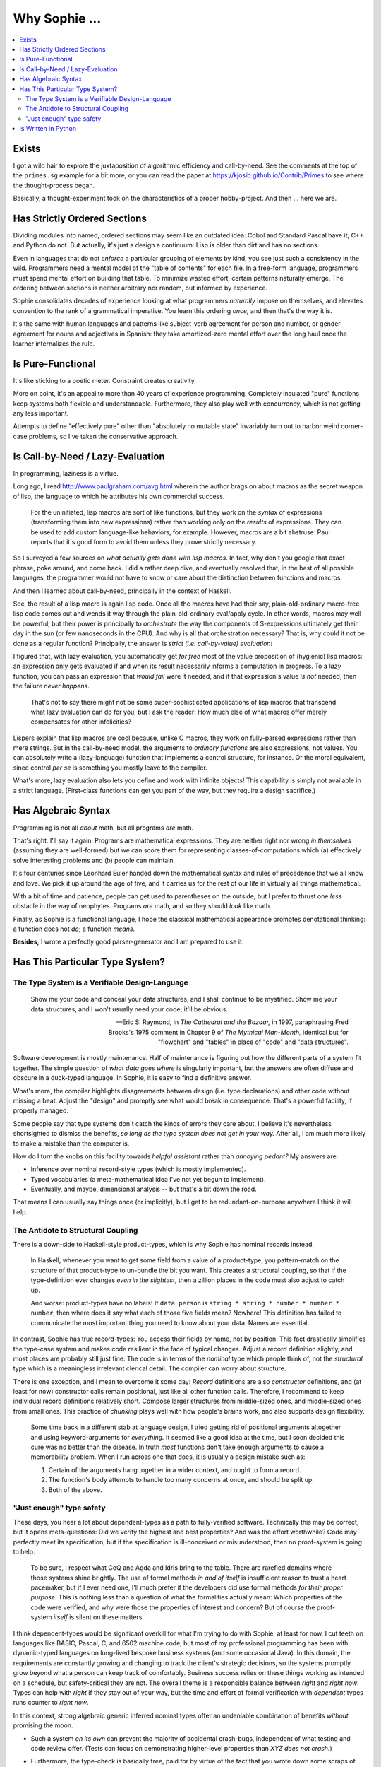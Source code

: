 Why Sophie ...
==================

.. contents::
	:local:
	:depth: 2

Exists
~~~~~~

I got a wild hair to explore the juxtaposition of algorithmic efficiency and call-by-need.
See the comments at the top of the ``primes.sg`` example for a bit more,
or you can read the paper at https://kjosib.github.io/Contrib/Primes
to see where the thought-process began.

Basically, a thought-experiment took on the characteristics of a proper hobby-project.
And then ... here we are.

Has Strictly Ordered Sections
~~~~~~~~~~~~~~~~~~~~~~~~~~~~~

Dividing modules into named, ordered sections may seem like an outdated idea:
Cobol and Standard Pascal have it; C++ and Python do not.
But actually, it's just a design a continuum: Lisp is older than dirt and has no sections.

Even in languages that do not *enforce* a particular grouping of elements by kind,
you see just such a consistency in the wild. Programmers need a mental model
of the "table of contents" for each file. In a free-form language,
programmers must spend mental effort on building that table.
To minimize wasted effort, certain patterns naturally emerge.
The ordering between sections is neither arbitrary nor random, but informed by experience.

Sophie consolidates decades of experience looking at what programmers *naturally* impose on themselves,
and elevates convention to the rank of a grammatical imperative.
You learn this ordering *once,* and then that's the way it is.

It's the same with human languages and patterns like subject-verb agreement for person and number,
or gender agreement for nouns and adjectives in Spanish:
they take amortized-zero mental effort over the long haul once the learner internalizes the rule.

Is Pure-Functional
~~~~~~~~~~~~~~~~~~~

It's like sticking to a poetic meter. Constraint creates creativity.

More on point, it's an appeal to more than 40 years of experience programming.
Completely insulated "pure" functions keep systems both flexible and understandable.
Furthermore, they also play well with concurrency, which is not getting any less important.

Attempts to define "effectively pure" other than "absolutely no mutable state"
invariably turn out to harbor weird corner-case problems, so I've taken the
conservative approach.

Is Call-by-Need / Lazy-Evaluation
~~~~~~~~~~~~~~~~~~~~~~~~~~~~~~~~~~

In programming, laziness is a virtue.

Long ago, I read http://www.paulgraham.com/avg.html
wherein the author brags on about macros as the secret weapon of lisp,
the language to which he attributes his own commercial success.

	For the uninitiated, lisp macros are sort of like functions,
	but they work on the *syntax* of expressions (transforming them into new expressions)
	rather than working only on the *results* of expressions.
	They can be used to add custom language-like behaviors, for example.
	However, macros are a bit abstruse:
	Paul reports that it's good form to avoid them unless they prove strictly necessary.

So I surveyed a few sources on *what actually gets done with lisp macros*.
In fact, why don't you google that exact phrase, poke around, and come back.
I did a rather deep dive, and eventually resolved that,
in the best of all possible languages,
the programmer would not have to know or care about the distinction
between functions and macros.

And then I learned about call-by-need, principally in the context of Haskell.

See, the result of a lisp macro is again lisp code.
Once all the macros have had their say,
plain-old-ordinary macro-free lisp code comes out and wends it way through the
plain-old-ordinary eval/apply cycle. In other words, macros may well be powerful,
but their power is principally to *orchestrate* the way the components of S-expressions
ultimately get their day in the sun (or few nanoseconds in the CPU).
And why is all that orchestration necessary?
That is, why could it not be done as a regular function?
Principally, the answer is *strict (i.e. call-by-value) evaluation!*

I figured that, with lazy evaluation, you automatically get *for free*
most of the value proposition of (hygienic) lisp macros: an expression only gets
evaluated if and when its result necessarily informs a computation in progress.
To a *lazy* function, you can pass an expression that *would fail* were it needed,
and if that expression's value *is not* needed, then the failure *never happens*.

	That's not to say there might not be some super-sophisticated applications
	of lisp macros that transcend what lazy evaluation can do for you,
	but I ask the reader: How much else of what macros offer merely compensates
	for other infelicities?

Lispers explain that lisp macros are cool because, unlike C macros,
they work on fully-parsed expressions rather than mere strings.
But in the call-by-need model, the arguments to *ordinary functions*
are also expressions, not values. You can absolutely write a (lazy-language)
function that implements a control structure, for instance. Or the moral equivalent,
since control *per se* is something you mostly leave to the compiler.

What's more, lazy evaluation also lets you define and work with infinite objects!
This capability is simply not available in a strict language.
(First-class functions can get you part of the way, but they require a design sacrifice.)

Has Algebraic Syntax
~~~~~~~~~~~~~~~~~~~~

Programming is not all *about* math, but all programs *are* math.

That's right. I'll say it again. Programs are mathematical expressions.
They are neither right nor wrong *in themselves* (assuming they are well-formed)
but we can score them for representing classes-of-computations
which (a) effectively solve interesting problems and (b) people can maintain.

It's four centuries since Leonhard Euler handed down the
mathematical syntax and rules of precedence that we all know and love.
We pick it up around the age of five, and it carries us for the rest of our life
in virtually all things mathematical.

With a bit of time and patience, people can get used to parentheses on the outside,
but I prefer to thrust one *less* obstacle in the way of neophytes.
Programs *are* math, and so they should *look* like math.

Finally, as Sophie is a functional language, I hope the classical mathematical appearance
promotes denotational thinking: a function does not *do*; a function *means*.

**Besides,** I wrote a perfectly good parser-generator and I am prepared to use it.

Has This Particular Type System?
~~~~~~~~~~~~~~~~~~~~~~~~~~~~~~~~~

The Type System is a Verifiable Design-Language
-----------------------------------------------

	Show me your code and conceal your data structures,
	and I shall continue to be mystified.
	Show me your data structures, and I won't usually need your code;
	it'll be obvious.

	-- Eric S. Raymond, in *The Cathedral and the Bazaar,* in 1997,
	paraphrasing Fred Brooks's 1975 comment in Chapter 9 of *The Mythical Man-Month,*
	identical but for "flowchart" and "tables" in place of "code" and "data structures".

Software development is mostly maintenance.
Half of maintenance is figuring out how the different parts of a system fit together.
The simple question of *what data goes where* is singularly important,
but the answers are often diffuse and obscure in a duck-typed language.
In Sophie, it is easy to find a definitive answer.

What's more, the compiler highlights disagreements between design (i.e. type declarations)
and other code without missing a beat. Adjust the "design" and promptly see what would break in consequence.
That's a powerful facility, if properly managed.

Some people say that type systems don't catch the kinds of errors they care about.
I believe it's nevertheless shortsighted to dismiss the benefits,
*so long as the type system does not get in your way.*
After all, I am much more likely to make a mistake than the computer is.

How do I turn the knobs on this facility towards *helpful assistant* rather than *annoying pedant?*
My answers are:

* Inference over nominal record-style types (which is mostly implemented).
* Typed vocabularies (a meta-mathematical idea I've not yet begun to implement).
* Eventually, and maybe, dimensional analysis -- but that's a bit down the road.

That means I can usually say things once (or implicitly),
but I get to be redundant-on-purpose anywhere I think it will help.

The Antidote to Structural Coupling
-----------------------------------

There is a down-side to Haskell-style product-types, which is why Sophie has nominal records instead.

	In Haskell, whenever you want to get some field from a value of a product-type,
	you pattern-match on the structure of that product-type to un-bundle the bit you want.
	This creates a structural coupling, so that if the type-definition ever changes
	*even in the slightest*, then a zillion places in the code must also adjust to catch up.

	And worse: product-types have no labels! If ``data person`` is ``string * string * number * number * number``,
	then where does it say what each of those five fields mean? Nowhere!
	This definition has failed to communicate the most important thing you need to know about your data.
	Names are essential.

In contrast, Sophie has true record-types: You access their fields by name, not by position.
This fact drastically simplifies the type-case system and makes code resilient in the face of typical changes.
Adjust a record definition slightly, and most places are probably still just fine:
The code is in terms of the *nominal* type which people think of,
not the *structural* type which is a meaningless irrelevant clerical detail.
The compiler can worry about structure.

There is one exception, and I mean to overcome it some day:
*Record* definitions are also *constructor* definitions,
and (at least for now) constructor calls remain positional, just like all other function calls.
Therefore, I recommend to keep individual record definitions relatively short.
Compose larger structures from middle-sized ones, and middle-sized ones from small ones.
This practice of *chunking* plays well with how people's brains work,
and also supports design flexibility.

	Some time back in a different stab at language design, I tried getting rid of positional arguments altogether
	and using keyword-arguments for *everything.*
	It seemed like a good idea at the time, but I soon decided this cure was no better than the disease.
	In truth *most* functions don't take enough arguments to cause a memorability problem.
	When I run across one that does, it is usually a design mistake such as:

	1. Certain of the arguments hang together in a wider context, and ought to form a record.
	2. The function's body attempts to handle too many concerns at once, and should be split up.
	3. Both of the above.

"Just enough" type safety
--------------------------

These days, you hear a lot about dependent-types as a path to fully-verified software.
Technically this may be correct, but it opens meta-questions:
Did we verify the highest and best properties? And was the effort worthwhile?
Code may perfectly meet its specification, but if the specification is ill-conceived or misunderstood,
then no proof-system is going to help.

	To be sure, I respect what CoQ and Agda and Idris bring to the table.
	There are rarefied domains where those systems shine brightly.
	The use of formal methods *in and of itself* is insufficient reason to trust a heart pacemaker,
	but if I ever need one, I'll much prefer if the developers did use formal methods *for their proper purpose.*
	This is nothing less than a question of what the formalities actually mean:
	Which properties of the code were verified, and why were those the properties of interest and concern?
	But of course the proof-system *itself* is silent on these matters.

I think dependent-types would be significant overkill for what I'm trying to do with Sophie, at least for now.
I cut teeth on languages like BASIC, Pascal, C, and 6502 machine code,
but most of my professional programming has been with dynamic-typed languages
on long-lived bespoke business systems (and some occasional Java).
In this domain, the requirements are constantly growing and changing to track the client's strategic decisions,
so the systems promptly grow beyond what a person can keep track of comfortably.
Business success relies on these things working as intended on a schedule, but safety-critical they are not.
The overall theme is a responsible balance between *right* and *right now*.
Types can help with *right* if they stay out of your way,
but the time and effort of formal verification with *dependent* types runs counter to *right now*.

In this context, strong algebraic generic inferred nominal types offer an undeniable
combination of benefits *without* promising the moon.

* Such a system *on its own* can prevent the majority of accidental crash-bugs, independent of what testing and code review offer.
  (Tests can focus on demonstrating higher-level properties than *XYZ does not crash.*)
* Furthermore, the type-check is basically free, paid for by virtue of the fact that you wrote down some scraps of design documentation
  in the one place on Earth where it *definitely* won't get lost or forgotten or fall out of sync with the code.
* The field of Computer Science has known how to make this work for the past 50 years or so,
  and the vast majority of code I've ever seen would play along just fine or else had bugs anyway.

	Ironically, Sophie's chosen parse-engine is apparently a counterexample:
	Certainly it *could* be made to cooperate with a static type system,
	but the effort would be a heavy lift.

Anyway, Sophie doesn't have to be all things to all programmers.
It only needs to be *fit for purpose* for some reasonable array of purposes.

One day, it may come to pass that Sophie gains some *dependent-lite* capabilities,
but they'll be opt-in and gradual, with a focus on pushing error-reports back as
close as possible to the true original cause of the error.

Is Written in Python
~~~~~~~~~~~~~~~~~~~~~

Why not?

Long ago, I concluded that one should start with the highest-level language available for a task.
There's really no excuse to go straight to C or Java.
Python is (at least in principle) a dialect of lisp with a very heavy accent,
so it's certainly up to the task.
Also, I remember Python well enough to make the attempt.
I'd have to re-learn anything else.
